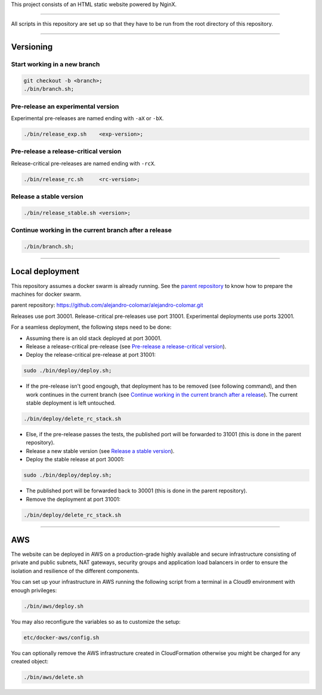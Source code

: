 This project consists of an HTML static website powered by NginX.


________________________________________________________________________________

All scripts in this repository are set up so that they have to be run
from the root directory of this repository.


________________________________________________________________________________

Versioning
==========

Start working in a new branch
^^^^^^^^^^^^^^^^^^^^^^^^^^^^^

.. code-block:: BASH

	git checkout -b <branch>;
	./bin/branch.sh;

Pre-release an experimental version
^^^^^^^^^^^^^^^^^^^^^^^^^^^^^^^^^^^

Experimental pre-releases are named ending with ``-aX`` or ``-bX``.

.. code-block:: BASH

	./bin/release_exp.sh	<exp-version>;

Pre-release a release-critical version
^^^^^^^^^^^^^^^^^^^^^^^^^^^^^^^^^^^^^^

Release-critical pre-releases are named ending with ``-rcX``.

.. code-block:: BASH

	./bin/release_rc.sh	<rc-version>;

Release a stable version
^^^^^^^^^^^^^^^^^^^^^^^^

.. code-block:: BASH

	./bin/release_stable.sh	<version>;

Continue working in the current branch after a release
^^^^^^^^^^^^^^^^^^^^^^^^^^^^^^^^^^^^^^^^^^^^^^^^^^^^^^

.. code-block:: BASH

	./bin/branch.sh;


________________________________________________________________________________

Local deployment
================

This repository assumes a docker swarm is already running.  See
the `parent repository`_ to know how to prepare the machines for docker
swarm.

_`parent repository`: https://github.com/alejandro-colomar/alejandro-colomar.git

Releases use port 30001.
Release-critical pre-releases use port 31001.
Experimental deployments use ports 32001.

For a seamless deployment, the following steps need to be done:

- Assuming there is an old stack deployed at port 30001.

- Release a release-critical pre-release (see
  `Pre-release a release-critical version`_).

- Deploy the release-critical pre-release at port 31001:

.. code-block:: BASH

	sudo ./bin/deploy/deploy.sh;


- If the pre-release isn't good engough, that deployment has to be
  removed (see following command), and then work continues in the
  current branch (see
  `Continue working in the current branch after a release`_).  The
  current stable deployment is left untouched.

.. code-block:: BASH

	./bin/deploy/delete_rc_stack.sh


- Else, if the pre-release passes the tests, the published port will
  be forwarded to 31001 (this is done in the parent repository).

- Release a new stable version (see `Release a stable version`_).

- Deploy the stable release at port 30001:

.. code-block:: BASH

	sudo ./bin/deploy/deploy.sh;

- The published port will be forwarded back to 30001 (this is done in
  the parent repository).

- Remove the deployment at port 31001:

.. code-block:: BASH

	./bin/deploy/delete_rc_stack.sh


________________________________________________________________________________

AWS
===

The website can be deployed in AWS on a production-grade highly
available and secure infrastructure consisting of private and public
subnets, NAT gateways, security groups and application load balancers
in order to ensure the isolation and resilience of the different
components.

You can set up your infrastructure in AWS running the following
script from a terminal in a Cloud9 environment with enough
privileges:

.. code-block:: BASH

	./bin/aws/deploy.sh

You may also reconfigure the variables so as to customize the setup:

.. code-block:: BASH

	etc/docker-aws/config.sh

You can optionally remove the AWS infrastructure created in
CloudFormation otherwise you might be charged for any created object:

.. code-block:: BASH

	./bin/aws/delete.sh
